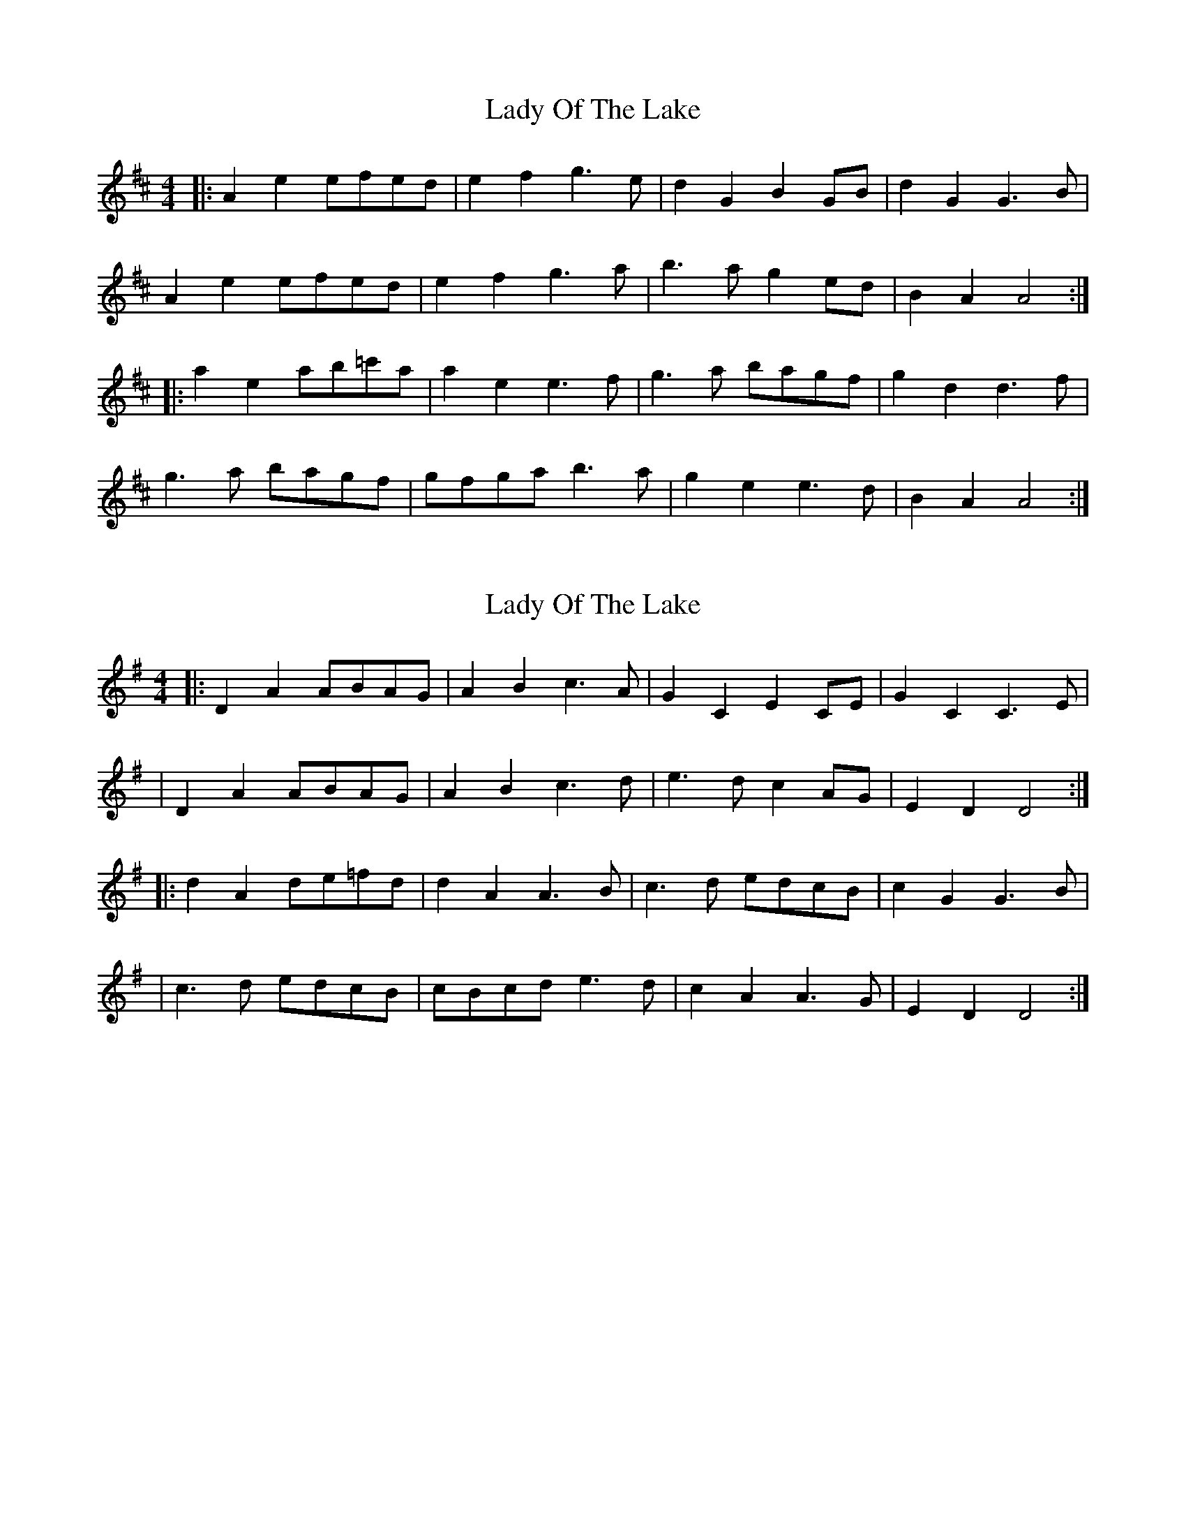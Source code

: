 X: 1
T: Lady Of The Lake
Z: horatio spens the blademan
S: https://thesession.org/tunes/10874#setting10874
R: reel
M: 4/4
L: 1/8
K: Amix
|: A2e2 efed |e2f2 g3e|d2G2 B2GB| d2G2G3B|
A2e2 efed |e2f2 g3a | b3a g2ed |B2A2 A4 :|
|: a2e2 ab=c'a | a2e2 e3f | g3a bagf | g2d2 d3f|
g3a bagf | gfga b3a | g2e2 e3d | B2A2 A4:|
X: 2
T: Lady Of The Lake
Z: swisspiper
S: https://thesession.org/tunes/10874#setting20514
R: reel
M: 4/4
L: 1/8
K: Dmix
|: D2A2 ABAG |A2B2 c3A|G2C2 E2CE| G2C2C3E|| D2A2 ABAG |A2B2 c3d | e3d c2AG |E2D2 D4 :||: d2A2 de=fd | d2A2 A3B | c3d edcB | c2G2 G3B|| c3d edcB | cBcd e3d | c2A2 A3G | E2D2 D4:|

